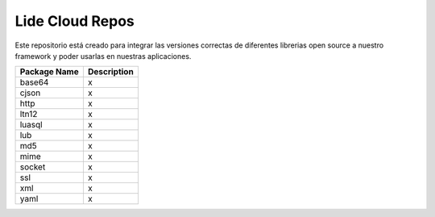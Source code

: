 Lide Cloud Repos
================

Este repositorio está creado para integrar las versiones correctas de diferentes 
librerias open source a nuestro framework y poder usarlas en nuestras aplicaciones.

=========================  =========================================================================
 Package Name                Description
=========================  =========================================================================
 base64						           x
 cjson						           x
 http						             x
 ltn12						x
 luasql						x
 lub						x
 md5						x
 mime						x
 socket						x
 ssl						x
 xml						x
 yaml						x
=========================  =========================================================================


